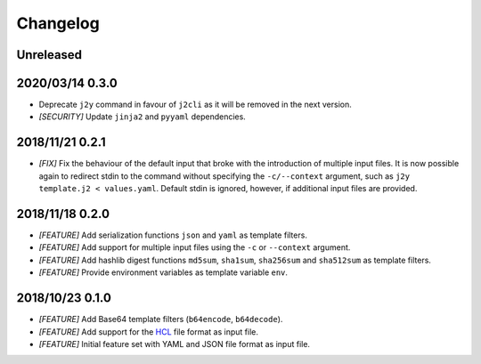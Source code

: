 =========
Changelog
=========

Unreleased
==========

2020/03/14 0.3.0
================

- Deprecate ``j2y`` command in favour of ``j2cli`` as it will be removed in the
  next version.

- *[SECURITY]* Update ``jinja2`` and ``pyyaml`` dependencies.

2018/11/21 0.2.1
================

- *[FIX]* Fix the behaviour of the default input that broke with the
  introduction of multiple input files. It is now possible again to redirect
  stdin to the command without specifying the ``-c/--context`` argument, such
  as ``j2y template.j2 < values.yaml``. Default stdin is ignored, however, if
  additional input files are provided.

2018/11/18 0.2.0
================

- *[FEATURE]* Add serialization functions ``json`` and ``yaml`` as template
  filters.

- *[FEATURE]* Add support for multiple input files using the ``-c`` or
  ``--context`` argument.

- *[FEATURE]* Add hashlib digest functions ``md5sum``, ``sha1sum``,
  ``sha256sum`` and ``sha512sum`` as template filters.

- *[FEATURE]* Provide environment variables as template variable ``env``.

2018/10/23 0.1.0
================

- *[FEATURE]* Add Base64 template filters (``b64encode``, ``b64decode``).

- *[FEATURE]* Add support for the `HCL <https://github.com/hashicorp/hcl>`_
  file format as input file.

- *[FEATURE]* Initial feature set with YAML and JSON file format as input file.

